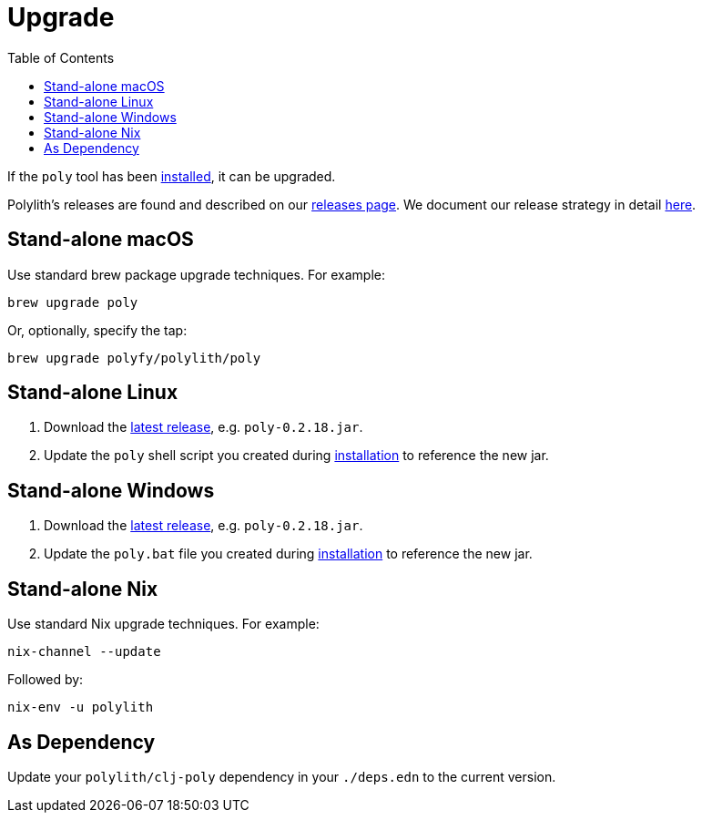 = Upgrade
:toc:
:poly-version: 0.2.18

If the `poly` tool has been xref:install.adoc[installed], it can be upgraded.

Polylith's releases are found and described on our link:https://github.com/polyfy/polylith/releases[releases page].
We document our release strategy in detail xref:polylith-ci-setup.adoc#release[here].

== Stand-alone macOS

Use standard brew package upgrade techniques.
For example:

[source,shell]
----
brew upgrade poly
----

Or, optionally, specify the tap:

[source,shell]
----
brew upgrade polyfy/polylith/poly
----

== Stand-alone Linux

1. Download the https://github.com/polyfy/polylith/releases/latest[latest release], e.g. `poly-{poly-version}.jar`.
2. Update the `poly` shell script you created during xref:install.adoc#install-on-linux[installation] to reference the new jar.

== Stand-alone Windows

1. Download the https://github.com/polyfy/polylith/releases/latest[latest release], e.g. `poly-{poly-version}.jar`.
2. Update the `poly.bat` file you created during xref:install.adoc#install-on-windows[installation] to reference the new jar.

== Stand-alone Nix

Use standard Nix upgrade techniques.
For example:

[source,shell]
----
nix-channel --update
----

Followed by:
[source,shell]
----
nix-env -u polylith
----

== As Dependency

Update your `polylith/clj-poly` dependency in your `./deps.edn` to the current version.